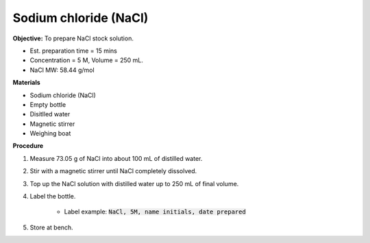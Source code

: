 .. _nacl:

Sodium chloride (NaCl)
======================

**Objective:** To prepare NaCl stock solution.  

* Est. preparation time = 15 mins 
* Concentration = 5 M, Volume = 250 mL.
* NaCl MW: 58.44 g/mol

**Materials**

* Sodium chloride (NaCl) 
* Empty bottle
* Disitlled water
* Magnetic stirrer 
* Weighing boat 

**Procedure**

#. Measure 73.05 g of NaCl into about 100 mL of distilled water. 
#. Stir with a magnetic stirrer until NaCl completely dissolved. 
#. Top up the NaCl solution with distilled water up to 250 mL of final volume. 
#. Label the bottle. 

    * Label example: :code:`NaCl, 5M, name initials, date prepared`

#. Store at bench. 